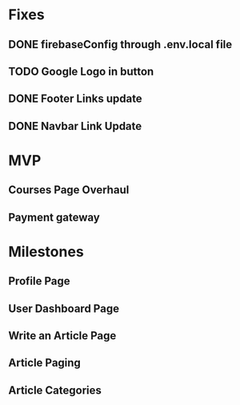 * Fixes
** DONE firebaseConfig through .env.local file
** TODO Google Logo in button
** DONE Footer Links update
** DONE Navbar Link Update

* MVP
** Courses Page Overhaul
** Payment gateway

* Milestones
** Profile Page
** User Dashboard Page   
** Write an Article Page
** Article Paging   
** Article Categories
